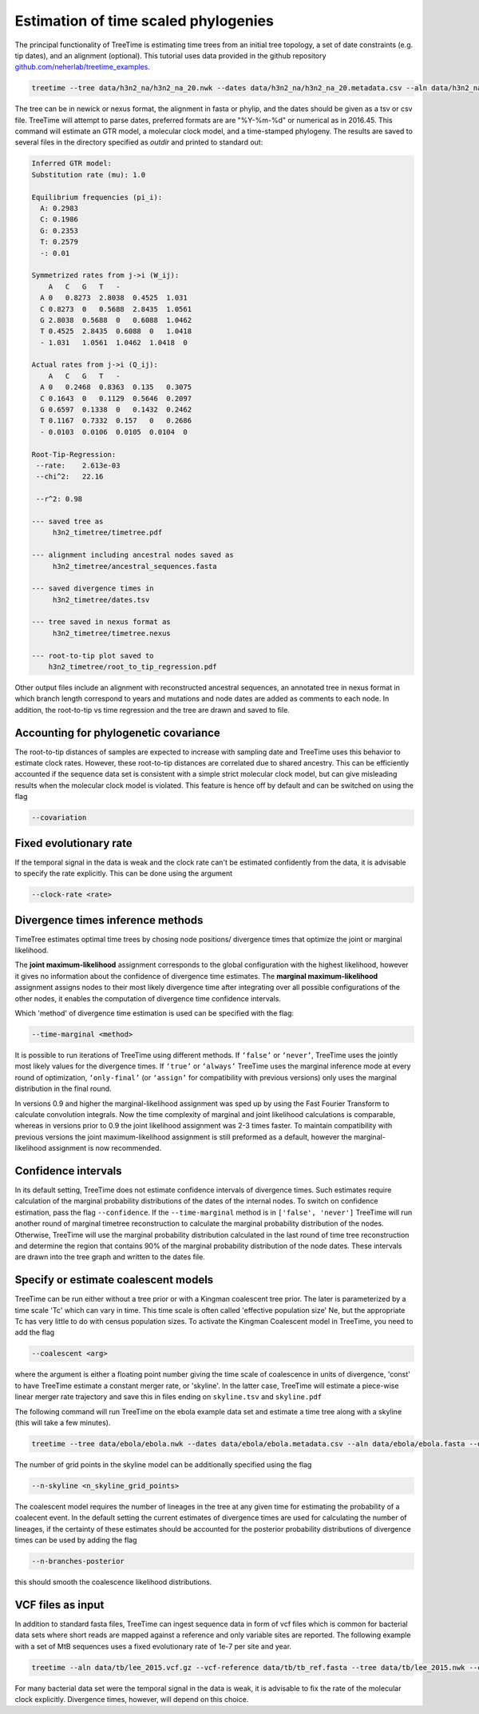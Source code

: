 
Estimation of time scaled phylogenies
-------------------------------------

The principal functionality of TreeTime is estimating time trees from an initial tree topology, a set of date constraints (e.g. tip dates), and an alignment (optional).
This tutorial uses data provided in the github repository `github.com/neherlab/treetime_examples <https://github.com/neherlab/treetime_examples>`_.

.. code-block:: bash

   treetime --tree data/h3n2_na/h3n2_na_20.nwk --dates data/h3n2_na/h3n2_na_20.metadata.csv --aln data/h3n2_na/h3n2_na_20.fasta --outdir h3n2_timetree

The tree can be in newick or nexus format, the alignment in fasta or phylip, and the dates should be given as a tsv or csv file.
TreeTime will attempt to parse dates, preferred formats are are "%Y-%m-%d" or numerical as in 2016.45.
This command will estimate an GTR model, a molecular clock model, and a time-stamped phylogeny.
The results are saved to several files in the directory specified as `outdir` and printed to standard out:

.. code-block:: bash

   Inferred GTR model:
   Substitution rate (mu): 1.0

   Equilibrium frequencies (pi_i):
     A: 0.2983
     C: 0.1986
     G: 0.2353
     T: 0.2579
     -: 0.01

   Symmetrized rates from j->i (W_ij):
       A   C   G   T   -
     A 0   0.8273  2.8038  0.4525  1.031
     C 0.8273  0   0.5688  2.8435  1.0561
     G 2.8038  0.5688  0   0.6088  1.0462
     T 0.4525  2.8435  0.6088  0   1.0418
     - 1.031   1.0561  1.0462  1.0418  0

   Actual rates from j->i (Q_ij):
       A   C   G   T   -
     A 0   0.2468  0.8363  0.135   0.3075
     C 0.1643  0   0.1129  0.5646  0.2097
     G 0.6597  0.1338  0   0.1432  0.2462
     T 0.1167  0.7332  0.157   0   0.2686
     - 0.0103  0.0106  0.0105  0.0104  0

   Root-Tip-Regression:
    --rate:    2.613e-03
    --chi^2:   22.16

    --r^2: 0.98

   --- saved tree as
        h3n2_timetree/timetree.pdf

   --- alignment including ancestral nodes saved as
        h3n2_timetree/ancestral_sequences.fasta

   --- saved divergence times in
        h3n2_timetree/dates.tsv

   --- tree saved in nexus format as
        h3n2_timetree/timetree.nexus

   --- root-to-tip plot saved to
       h3n2_timetree/root_to_tip_regression.pdf

Other output files include an alignment with reconstructed ancestral sequences, an annotated tree in nexus format in which branch length correspond to years and mutations and node dates are added as comments to each node.
In addition, the root-to-tip vs time regression and the tree are drawn and saved to file.


.. image:: figures/timetree.png
   :target: figures/timetree.png
   :alt: rtt


Accounting for phylogenetic covariance
^^^^^^^^^^^^^^^^^^^^^^^^^^^^^^^^^^^^^^

The root-to-tip distances of samples are expected to increase with sampling date and TreeTime uses this behavior to estimate clock rates.
However, these root-to-tip distances are correlated due to shared ancestry.
This can be efficiently accounted if the sequence data set is consistent with a simple strict molecular clock model, but can give misleading results when the molecular clock model is violated.
This feature is hence off by default and can be switched on using the flag

.. code-block:: bash

   --covariation


Fixed evolutionary rate
^^^^^^^^^^^^^^^^^^^^^^^

If the temporal signal in the data is weak and the clock rate can't be estimated confidently from the data, it is advisable to specify the rate explicitly.
This can be done using the argument

.. code-block:: bash

   --clock-rate <rate>


Divergence times inference methods
^^^^^^^^^^^^^^^^^^^^^^^^^^^^^^^^^^

TimeTree estimates optimal time trees by chosing node positions/ divergence times that optimize the joint or marginal likelihood.

The **joint maximum-likelihood** assignment corresponds to the global configuration with the highest likelihood, however it gives no information about the confidence of divergence time estimates.
The **marginal maximum-likelihood** assignment assigns nodes to their most likely divergence time after integrating over all possible configurations of the other nodes, it enables the computation of divergence time confidence intervals.

Which 'method' of divergence time estimation is used can be specified with the flag:

.. code-block:: bash

   --time-marginal <method>

It is possible to run iterations of TreeTime using different methods.
If ``‘false’`` or ``‘never’``, TreeTime uses the jointly most likely values for the divergence times. If ``‘true’`` or ``‘always’`` TreeTime uses the marginal inference mode at every
round of optimization, ``‘only-final’`` (or ``‘assign’`` for compatibility with previous versions) only uses the marginal distribution in the final round.


In versions 0.9 and higher the marginal-likelihood assignment was sped up by using the Fast Fourier Transform to calculate convolution integrals. Now the time complexity of marginal and joint likelihood calculations is comparable,
whereas in versions prior to 0.9 the joint likelihood assignment was 2-3 times faster. To maintain compatibility with previous versions the joint maximum-likelihood assignment is still
preformed as a default, however the marginal-likelihood assignment is now recommended.


Confidence intervals
^^^^^^^^^^^^^^^^^^^^

In its default setting, TreeTime does not estimate confidence intervals of divergence times.
Such estimates require calculation of the marginal probability distributions of the dates of the internal nodes.
To switch on confidence estimation, pass the flag ``--confidence``.
If the ``--time-marginal`` method is in ``['false', 'never']`` TreeTime will run another round of marginal timetree reconstruction to calculate the marginal probability distribution of the nodes. Otherwise, TreeTime will use the marginal
probability distribution calculated in the last round of time tree reconstruction and determine the region that contains 90% of the marginal probability distribution of the node dates.
These intervals are drawn into the tree graph and written to the dates file.


Specify or estimate coalescent models
^^^^^^^^^^^^^^^^^^^^^^^^^^^^^^^^^^^^^

TreeTime can be run either without a tree prior or with a Kingman coalescent tree prior.
The later is parameterized by a time scale 'Tc' which can vary in time.
This time scale is often called 'effective population size' Ne, but the appropriate Tc has very little to do with census population sizes.
To activate the Kingman Coalescent model in TreeTime, you need to add the flag

.. code-block:: bash

    --coalescent <arg>

where the argument is either a floating point number giving the time scale of coalescence in units of divergence, 'const' to have TreeTime estimate a constant merger rate, or 'skyline'.
In the latter case, TreeTime will estimate a piece-wise linear merger rate trajectory and save this in files ending on ``skyline.tsv`` and ``skyline.pdf``

The following command will run TreeTime on the ebola example data set and estimate a time tree along with a skyline (this will take a few minutes).

.. code-block:: bash

    treetime --tree data/ebola/ebola.nwk --dates data/ebola/ebola.metadata.csv --aln data/ebola/ebola.fasta --outdir ebola  --coalescent skyline

The number of grid points in the skyline model can be additionally specified using the flag

.. code-block:: bash

    --n-skyline <n_skyline_grid_points>

.. image:: figures/ebola_skyline.png
   :target: figures/ebola_skyline.png
   :alt: ebola_skyline

The coalescent model requires the number of lineages in the tree at any given time for estimating the probability of a coalecent event. In the default
setting the current estimates of divergence times are used for calculating the number of lineages, if the certainty of these estimates should be accounted for
the posterior probability distributions of divergence times can be used by adding the flag

.. code-block:: bash

   --n-branches-posterior

this should smooth the coalescence likelihood distributions.

VCF files as input
^^^^^^^^^^^^^^^^^^

In addition to standard fasta files, TreeTime can ingest sequence data in form of vcf files which is common for bacterial data sets where short reads are mapped against a reference and only variable sites are reported.
The following example with a set of MtB sequences uses a fixed evolutionary rate of 1e-7 per site and year.

.. code-block:: bash

   treetime --aln data/tb/lee_2015.vcf.gz --vcf-reference data/tb/tb_ref.fasta --tree data/tb/lee_2015.nwk --clock-rate 1e-7 --dates data/tb/lee_2015.metadata.tsv

For many bacterial data set were the temporal signal in the data is weak, it is advisable to fix the rate of the molecular clock explicitly.
Divergence times, however, will depend on this choice.



